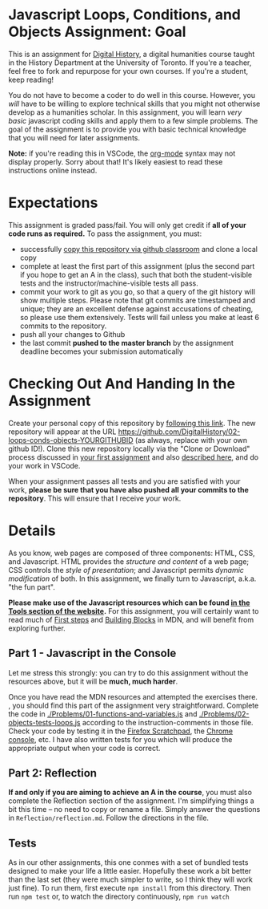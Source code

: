 * Javascript Loops, Conditions, and Objects Assignment: Goal
This is an assignment for [[http://digital.hackinghistory.ca][Digital History]], a digital humanities course taught in the History Department at the University of Toronto.  If you're a teacher, feel free to fork and repurpose for your own courses.  If you're a student, keep reading!

You do not have to become a coder to do well in this course.  However, you /will/ have to be willing to explore technical skills that you might not otherwise develop as a humanities scholar.  In this assignment, you will learn /very basic/ javascript coding skills and apply them to a few simple problems. The goal of the assignment is to provide you with basic technical knowledge that you will need for later assignments.  

*Note:* if you're reading this in VSCode, the [[https://orgmode.org/][org-mode]] syntax may not display properly. Sorry about that! It's likely easiest to read these instructions online instead. 

* Expectations
This assignment is graded pass/fail. You will only get credit if *all of your code runs as required.* To pass the assignment, you must:
- successfully [[https://classroom.github.com/a/19n88aAV][copy this repository via github classroom]] and clone a local copy
- complete at least the first part of this assignment (plus the second part if you hope to get an A in the class), such that both the student-visible tests and the instructor/machine-visible tests all pass.
- commit your work to git as you go, so that a query of the git history will show multiple steps. Please note that git commits are timestamped and unique; they are an excellent defense against accusations of cheating, so please use them extensively. Tests will fail unless you make at least 6 commits to the repository.
- push all your changes to Github
- the last commit *pushed to the master branch* by the assignment deadline becomes your submission automatically

* Checking Out And Handing In the Assignment

Create your personal copy of this repository by [[https://classroom.github.com/a/oqxwq0a3][following this link]]. The new repository will appear at the URL https://github.com/DigitalHistory/02-loops-conds-objects-YOURGITHUBID (as always, replace with your own github ID!).  Clone this new repository locally via the "Clone or Download" process discussed in [[https://github.com/DigitalHistory/assignment-00-git-and-github/][your first assignment]] and also [[https://help.github.com/articles/cloning-a-repository/][described here]], and do your work in VSCode. 

When your assignment passes all tests and you are satisfied with your work, *please be sure that you have also pushed all your commits to the repository*. This will ensure that I receive your work.

* Details

As you know, web pages are composed of three components:  HTML, CSS, and Javascript.  HTML provides the /structure and content/ of a web page; CSS controls the /style of presentation/; and Javascript permits /dynamic modification/ of both.  In this assignment, we finally turn to Javascript, a.k.a. "the fun part".   

*Please make use of the Javascript resources which can be found [[https://digitalhistory.github.io/dh-website/tools/js-resources-tools/][in the  Tools section of the website]].*  For this assignment, you will certainly want to read much of [[https://developer.mozilla.org/en-US/docs/Learn/JavaScript/First_steps][First steps]] and [[https://developer.mozilla.org/en-US/docs/Learn/JavaScript/Building_blocks][Building Blocks]] in MDN, and will benefit from exploring further.

** Part 1 - Javascript in the Console  

Let me stress this strongly: you can try to do this assignment without the resources above, but it will be *much, much harder*. 

Once you have read the MDN resources and attempted the exercises there. , you should find this part of the assignment very straightforward. Complete the code in [[./Problems/01-functions-and-variables.js]]  and [[./Problems/02-objects-tests-loops.js]] according to the instruction-comments in those file.  Check your code by testing it in the [[https://developer.mozilla.org/en/docs/Tools/Scratchpad][Firefox Scratchpad]], the [[https://developers.google.com/web/tools/chrome-devtools/debug/console/][Chrome console]], etc.  I have also written tests for you which will produce the appropriate output when your code is correct.  


** Part 2: Reflection
*If and only if you are aiming to achieve an A in the course*, you must also complete the Reflection section of the assignment.  I'm simplifying things a bit this time -- no need to copy or rename a file. Simply answer the questions in ~Reflection/reflection.md~.  Follow the directions in the file. 

** Tests
As in our other assignments, this one conmes with a set of bundled tests designed to make your life a little easier. Hopefully these work a bit better than the last set (they were much simpler to write, so I think they will work just fine).  To run them, first execute ~npm install~ from this directory. Then run ~npm test~ or, to watch the directory continuously, ~npm run watch~

